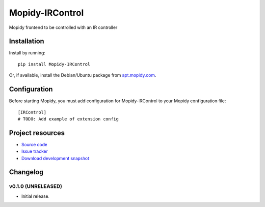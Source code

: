****************************
Mopidy-IRControl
****************************

.. image:: https://pypip.in/v/Mopidy-IRControl/badge.png
    :target: https://pypi.python.org/pypi/Mopidy-IRControl/
    :alt: Latest PyPI version

.. image:: https://pypip.in/d/Mopidy-IRControl/badge.png
    :target: https://pypi.python.org/pypi/Mopidy-IRControl/
    :alt: Number of PyPI downloads

.. image:: https://travis-ci.org/spjoe/mopidy-IRControl.png?branch=master
    :target: https://travis-ci.org/spjoe/mopidy-IRControl
    :alt: Travis CI build status

.. image:: https://coveralls.io/repos/spjoe/mopidy-IRControl/badge.png?branch=master
   :target: https://coveralls.io/r/spjoe/mopidy-IRControl?branch=master
   :alt: Test coverage

Mopidy frontend to be controlled with an IR controller


Installation
============

Install by running::

    pip install Mopidy-IRControl

Or, if available, install the Debian/Ubuntu package from `apt.mopidy.com
<http://apt.mopidy.com/>`_.


Configuration
=============

Before starting Mopidy, you must add configuration for
Mopidy-IRControl to your Mopidy configuration file::

    [IRControl]
    # TODO: Add example of extension config


Project resources
=================

- `Source code <https://github.com/spjoe/mopidy-ircontrol>`_
- `Issue tracker <https://github.com/spjoe/mopidy-ircontrol/issues>`_
- `Download development snapshot <https://github.com/spjoe/mopidy-ircontrol/tarball/master#egg=Mopidy-IRControl-dev>`_


Changelog
=========

v0.1.0 (UNRELEASED)
----------------------------------------

- Initial release.